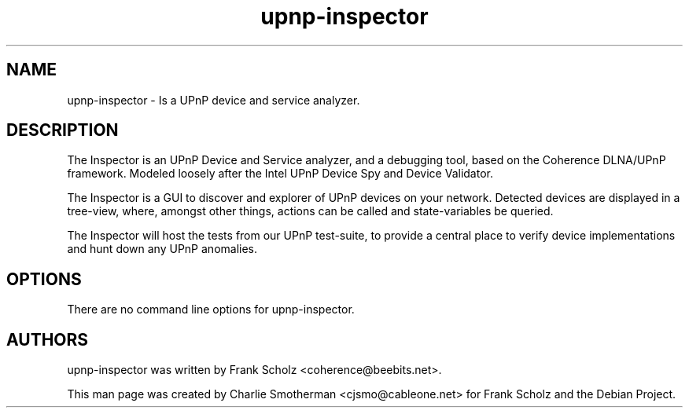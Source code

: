.\"Created with GNOME Manpages Editor Wizard
.\"http://sourceforge.net/projects/gmanedit2
.TH "upnp\-inspector" "1" "May 17, 2009" "Frank Scholz" "Python UPnP Analyzer"
.SH NAME
.LP
upnp\-inspector \- Is a UPnP device and service analyzer.

.SH DESCRIPTION
The Inspector is an UPnP Device and Service analyzer, and a debugging tool,
based on the Coherence DLNA/UPnP framework.  Modeled loosely after the Intel
UPnP Device Spy and Device Validator.

The Inspector is a GUI to discover and explorer of UPnP devices on your
network. Detected devices are displayed in a tree\-view, where, amongst other
things, actions can be called and state\-variables be queried.

The Inspector will host the tests from our UPnP test\-suite, to provide a
central place to verify device implementations and hunt down any UPnP
anomalies.

.SH OPTIONS
There are no command line options for upnp\-inspector.

.SH "AUTHORS"
.LP 
upnp\-inspector was written by Frank Scholz <coherence@beebits.net>.
.P
This man page was created by Charlie Smotherman <cjsmo@cableone.net> for
Frank Scholz and the Debian Project.
